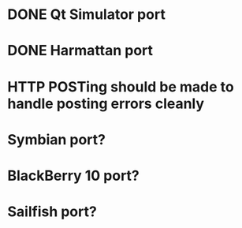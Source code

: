 * DONE Qt Simulator port
* DONE Harmattan port
* HTTP POSTing should be made to handle posting errors cleanly
* Symbian port?
* BlackBerry 10 port?
* Sailfish port?
